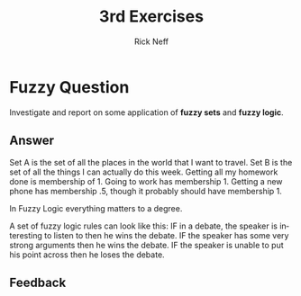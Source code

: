 #+TITLE:  3rd Exercises
#+AUTHOR: Rick Neff
#+EMAIL:  rick.neff@gmail.com
#+LANGUAGE:  en
#+OPTIONS:   H:4 num:t toc:nil \n:nil @:t ::t |:t ^:t *:t TeX:t LaTeX:t
#+STARTUP:   showeverything


* Fuzzy Question

  Investigate and report on some application of *fuzzy sets* and *fuzzy logic*.

** Answer

Set A is the set of all the places in the world that I want to
travel. Set B is the set of all the things I can actually do this
week. Getting all my homework done is membership of 1. Going to work
has membership 1.  Getting a new phone has membership .5, though it
probably should have membership 1. 

In Fuzzy Logic everything matters to a degree. 

A set of fuzzy logic rules can look like this:
IF in a debate, the speaker is interesting to listen to then he wins the debate. 
IF the speaker has some very strong arguments then he wins the debate.
IF the speaker is unable to put his point across then he loses the debate.

** Feedback
